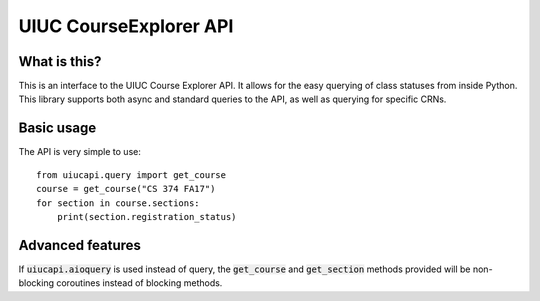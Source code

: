 UIUC CourseExplorer API
=======================

.. image:: https://api.codacy.com/project/badge/Grade/df755ff6ff664a6da27953e0fbc57644
   :alt: Codacy Badge
   :target: https://www.codacy.com/app/singhrohit2/UIUC-API?utm_source=github.com&utm_medium=referral&utm_content=rohits2/UIUC-API&utm_campaign=badger
.. image:: https://circleci.com/gh/rohits2/UIUC-API/tree/master.svg?style=shield
What is this?
-------------
This is an interface to the UIUC Course Explorer API.  It allows for the easy querying of class statuses from inside Python.
This library supports both async and standard queries to the API, as well as querying for specific CRNs.

Basic usage
-----------
The API is very simple to use:
::
    from uiucapi.query import get_course
    course = get_course("CS 374 FA17")
    for section in course.sections:
        print(section.registration_status)

Advanced features
-----------------
If :code:`uiucapi.aioquery` is used instead of query, the :code:`get_course` and :code:`get_section` methods provided will be non-blocking coroutines instead of
blocking methods.


